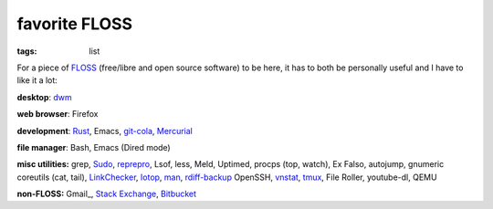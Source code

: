 favorite FLOSS
==============

:tags: list


For a piece of FLOSS_ (free/libre and open source software) to be here,
it has to both be personally useful and I have to like it a lot:

**desktop**: dwm_

**web browser**: Firefox

**development**: Rust_, Emacs, git-cola_, Mercurial_

**file manager**: Bash, Emacs (Dired mode)

**misc utilities:** grep, Sudo_, reprepro_, Lsof, less, Meld,
Uptimed, procps (top, watch), Ex Falso, autojump, gnumeric
coreutils (cat, tail), LinkChecker_, Iotop_, man_, rdiff-backup_
OpenSSH, vnstat_, tmux_, File Roller, youtube-dl, QEMU

**non-FLOSS:** Gmail_, `Stack Exchange`_, Bitbucket_


.. _git-cola: http://tshepang.net/project-of-note-git-cola
.. _FLOSS: http://en.wikipedia.org/wiki/Free_and_open-source_software
.. _rdiff-backup: http://tshepang.net/project-of-note-rdiff-backup
.. _dwm: http://dwm.suckless.org
.. _Sudo: http://tshepang.net/project-of-note-sudo
.. _reprepro: http://tshepang.net/project-of-note-reprepro
.. _linkchecker: http://tshepang.net/project-of-note-linkchecker
.. _Iotop: http://guichaz.free.fr/iotop
.. _man: http://en.wikipedia.org/wiki/Man_page
.. _Mercurial: http://mercurial.selenic.com
.. _Disqus: http://disqus.com
.. _Stack Exchange: http://stackexchange.com
.. _Bitbucket: http://bitbucket.org
.. _vnstat: http://humdi.net/vnstat
.. _tmux: http://tmux.sourceforge.net
.. _Rust: http://rust-lang.org
